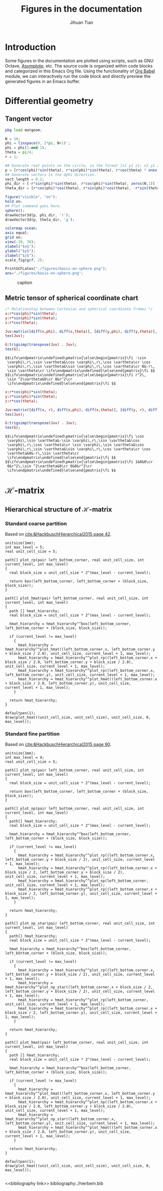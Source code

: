 #+TITLE: Figures in the documentation
#+AUTHOR: Jihuan Tian
#+OPTIONS: ':t toc:5 H:5
#+PROPERTY: header-args :eval never-export
#+LATEX_CLASS: article

* Introduction
  Some figures in the documentation are plotted using scripts, such as GNU Octave, [[https://asymptote.sourceforge.io/][Asymptote]], etc. The source code is organized within code blocks and categorized in this Emacs Org file. Using the functionality of [[https://orgmode.org/worg/org-contrib/babel/][Org Babel]] module, we can interactively run the code block and directly preview the generated figures in an Emacs buffer.
* Differential geometry
** Tangent vector
   #+BEGIN_SRC octave :session org-babel-octave :exports both :results file
     pkg load matgeom;

     N = 10;
     phi = linspace(0, 2*pi, N+1)';
     phi = phi(1:end-1);
     theta = pi/4;
     r = 1;

     ## Generate root points on the circle, in the format [x1 y1 z1; x2 y2 z2; ...]
     p = [r*cos(phi)*sin(theta), r*sin(phi)*sin(theta), r*cos(theta) * ones(N,1)];
     ## Generate vectors in the dphi direction.
     vect_length = 0.2;
     phi_dir = [-r*sin(phi)*sin(theta), r*cos(phi)*sin(theta), zeros(N,1)] * vect_length;
     theta_dir = [r*cos(phi)*cos(theta), r*sin(phi)*cos(theta), -r*sin(theta)*ones(N,1)] * vect_length;

     figure("visible", "on");
     hold on;
     ## Plot command goes here.
     sphere();
     drawVector3d(p, phi_dir, 'r');
     drawVector3d(p, theta_dir, 'g');

     colormap ocean;
     axis equal;
     grid on;
     view(-20, 30);
     xlabel("$x$");
     ylabel("$y$");
     zlabel("$z$");
     scale_fig(gcf, 2);

     PrintGCFLatex("./figures/basis-on-sphere.png");
     ans="./figures/basis-on-sphere.png";
   #+END_SRC

   #+CAPTION: caption
   #+NAME: fig:basis-on-sphere
   #+ATTR_HTML: :width 800px
   #+ATTR_LATEX: :width 0.5\textwidth
   #+RESULTS:
   [[file:./figures/basis-on-sphere.png]]
** Metric tensor of spherical coordinate chart
   #+begin_src maxima :exports both :results output
     /* Relationship between Cartesian and spherical coordinate frames */
     x:r*cos(phi)*sin(theta);
     y:r*sin(phi)*sin(theta);
     z:r*cos(theta);

     Juv:matrix([diff(x,phi), diff(x,theta)], [diff(y,phi), diff(y,theta)], [diff(z,phi), diff(z,theta)]);
     tex(Juv);

     G:trigsimp(transpose(Juv) . Juv);
     tex(G);
   #+end_src

   #+RESULTS:
   : $$\ifx\endpmatrix\undefined\pmatrix{\else\begin{pmatrix}\fi -\sin 
   :  \varphi\,r\,\sin \vartheta&\cos \varphi\,r\,\cos \vartheta\cr \cos 
   :  \varphi\,r\,\sin \vartheta&\sin \varphi\,r\,\cos \vartheta\cr 0&-r\,
   :  \sin \vartheta\cr \ifx\endpmatrix\undefined}\else\end{pmatrix}\fi $$
   : $$\ifx\endpmatrix\undefined\pmatrix{\else\begin{pmatrix}\fi r^2\,
   :  \sin ^2\vartheta&0\cr 0&r^2\cr 
   :  \ifx\endpmatrix\undefined}\else\end{pmatrix}\fi $$

   #+begin_src maxima :exports both :results output
     x:r*cos(phi)*sin(theta);
     y:r*sin(phi)*sin(theta);
     z:r*cos(theta);

     Juv:matrix([diff(x, r), diff(x,phi), diff(x,theta)], [diff(y, r), diff(y,phi), diff(y,theta)], [diff(z, r), diff(z,phi), diff(z,theta)]);
     tex(Juv);

     G:trigsimp(transpose(Juv) . Juv);
     tex(G);
   #+end_src

   #+RESULTS:
   : $$\ifx\endpmatrix\undefined\pmatrix{\else\begin{pmatrix}\fi \cos 
   :  \varphi\,\sin \vartheta&-\sin \varphi\,r\,\sin \vartheta&\cos 
   :  \varphi\,r\,\cos \vartheta\cr \sin \varphi\,\sin \vartheta&\cos 
   :  \varphi\,r\,\sin \vartheta&\sin \varphi\,r\,\cos \vartheta\cr \cos 
   :  \vartheta&0&-r\,\sin \vartheta\cr 
   :  \ifx\endpmatrix\undefined}\else\end{pmatrix}\fi $$
   : $$\ifx\endpmatrix\undefined\pmatrix{\else\begin{pmatrix}\fi 1&0&0\cr 
   :  0&r^2\,\sin ^2\vartheta&0\cr 0&0&r^2\cr 
   :  \ifx\endpmatrix\undefined}\else\end{pmatrix}\fi $$
* \(\mathcal{H}\)-matrix
** Hierarchical structure of \(\mathcal{H}\)-matrix
   :PROPERTIES:
   :CREATED:  <2023-11-09 Thu 16:15>
   :END:
*** Standard coarse partition
    Based on [[cite:&HackbuschHierarchical2015 page 42]].
    #+begin_src asymptote :exports both :results file :output-dir ./figures :file hmat-coarse-partition.png
      unitsize(1mm);
      int max_level = 5;
      real unit_cell_size = 5;

      path[] plot_rp(pair left_bottom_corner, real unit_cell_size, int current_level, int max_level)
      {
        real block_size = unit_cell_size * 2^(max_level - current_level);

        return box(left_bottom_corner, left_bottom_corner + (block_size, block_size));
      }

      path[] plot_hmat(pair left_bottom_corner, real unit_cell_size, int current_level, int max_level)
      {
        path [] hmat_hierarchy;
        real block_size = unit_cell_size * 2^(max_level - current_level);

        hmat_hierarchy = hmat_hierarchy^^box(left_bottom_corner, left_bottom_corner + (block_size, block_size));

        if (current_level != max_level)
          {
            hmat_hierarchy = hmat_hierarchy^^plot_hmat((left_bottom_corner.x, left_bottom_corner.y + block_size / 2.0), unit_cell_size, current_level + 1, max_level);
            hmat_hierarchy = hmat_hierarchy^^plot_rp((left_bottom_corner.x + block_size / 2.0, left_bottom_corner.y + block_size / 2.0), unit_cell_size, current_level + 1, max_level);
            hmat_hierarchy = hmat_hierarchy^^plot_rp((left_bottom_corner.x, left_bottom_corner.y), unit_cell_size, current_level + 1, max_level);
            hmat_hierarchy = hmat_hierarchy^^plot_hmat((left_bottom_corner.x + block_size / 2.0, left_bottom_corner.y), unit_cell_size, current_level + 1, max_level);
          }

        return hmat_hierarchy;
      }

      defaultpen(1);
      draw(plot_hmat((unit_cell_size, unit_cell_size), unit_cell_size, 0, max_level));
    #+end_src

    #+CAPTION: 
    #+NAME: fig:hmat-coarse-partition
    #+ATTR_HTML: :width 500px
    #+ATTR_LATEX: :width 0.5\textwidth
    #+RESULTS:
    [[file:./figures/hmat-coarse-partition.png]]
*** Standard fine partition
    Based on [[cite:&HackbuschHierarchical2015 page 90]].
    #+begin_src asymptote :exports both :results file :output-dir ./figures :file hmat-fine-partition.png
      unitsize(1mm);
      int max_level = 4;
      real unit_cell_size = 5;

      path[] plot_rp(pair left_bottom_corner, real unit_cell_size, int current_level, int max_level)
      {
        real block_size = unit_cell_size * 2^(max_level - current_level);

        return box(left_bottom_corner, left_bottom_corner + (block_size, block_size));
      }

      path[] plot_np(pair left_bottom_corner, real unit_cell_size, int current_level, int max_level)
      {
        path[] hmat_hierarchy;
        real block_size = unit_cell_size * 2^(max_level - current_level);

        hmat_hierarchy = hmat_hierarchy^^box(left_bottom_corner, left_bottom_corner + (block_size, block_size));

        if (current_level != max_level)
          {
            hmat_hierarchy = hmat_hierarchy^^plot_rp((left_bottom_corner.x, left_bottom_corner.y + block_size / 2), unit_cell_size, current_level + 1, max_level);
            hmat_hierarchy = hmat_hierarchy^^plot_rp((left_bottom_corner.x + block_size / 2, left_bottom_corner.y + block_size / 2), unit_cell_size, current_level + 1, max_level);
            hmat_hierarchy = hmat_hierarchy^^plot_np(left_bottom_corner, unit_cell_size, current_level + 1, max_level);
            hmat_hierarchy = hmat_hierarchy^^plot_rp((left_bottom_corner.x + block_size / 2, left_bottom_corner.y), unit_cell_size, current_level + 1, max_level);
          }

        return hmat_hierarchy;
      }

      path[] plot_np_star(pair left_bottom_corner, real unit_cell_size, int current_level, int max_level)
      {
        path[] hmat_hierarchy;
        real block_size = unit_cell_size * 2^(max_level - current_level);

        hmat_hierarchy = hmat_hierarchy^^box(left_bottom_corner, left_bottom_corner + (block_size, block_size));

        if (current_level != max_level)
          {
            hmat_hierarchy = hmat_hierarchy^^plot_rp((left_bottom_corner.x, left_bottom_corner.y + block_size / 2), unit_cell_size, current_level + 1, max_level);
            hmat_hierarchy = hmat_hierarchy^^plot_np_star((left_bottom_corner.x + block_size / 2, left_bottom_corner.y + block_size / 2), unit_cell_size, current_level + 1, max_level);
            hmat_hierarchy = hmat_hierarchy^^plot_rp(left_bottom_corner, unit_cell_size, current_level + 1, max_level);
            hmat_hierarchy = hmat_hierarchy^^plot_rp((left_bottom_corner.x + block_size / 2, left_bottom_corner.y), unit_cell_size, current_level + 1, max_level);
          }

        return hmat_hierarchy;
      }

      path[] plot_hmat(pair left_bottom_corner, real unit_cell_size, int current_level, int max_level)
      {
        path [] hmat_hierarchy;
        real block_size = unit_cell_size * 2^(max_level - current_level);

        hmat_hierarchy = hmat_hierarchy^^box(left_bottom_corner, left_bottom_corner + (block_size, block_size));

        if (current_level != max_level)
          {
            hmat_hierarchy = hmat_hierarchy^^plot_hmat((left_bottom_corner.x, left_bottom_corner.y + block_size / 2.0), unit_cell_size, current_level + 1, max_level);
            hmat_hierarchy = hmat_hierarchy^^plot_np((left_bottom_corner.x + block_size / 2.0, left_bottom_corner.y + block_size / 2.0), unit_cell_size, current_level + 1, max_level);
            hmat_hierarchy = hmat_hierarchy^^plot_np_star((left_bottom_corner.x, left_bottom_corner.y), unit_cell_size, current_level + 1, max_level);
            hmat_hierarchy = hmat_hierarchy^^plot_hmat((left_bottom_corner.x + block_size / 2.0, left_bottom_corner.y), unit_cell_size, current_level + 1, max_level);
          }

        return hmat_hierarchy;
      }

      defaultpen(1);
      draw(plot_hmat((unit_cell_size, unit_cell_size), unit_cell_size, 0, max_level));

    #+end_src

    #+CAPTION: 
    #+NAME: fig:hmat-fine-partition
    #+ATTR_HTML: :width 500px
    #+ATTR_LATEX: :width 0.5\textwidth
    #+RESULTS:
    [[file:./figures/hmat-fine-partition.png]]

<<bibliography link>>
bibliography:./hierbem.bib
